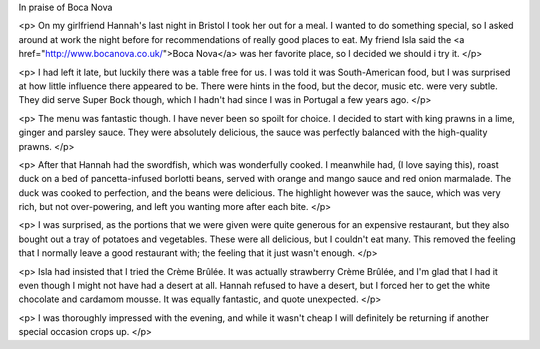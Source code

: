 In praise of Boca Nova

<p>
On my girlfriend Hannah's last night in Bristol I took her out for a meal. I
wanted to do something special, so I asked around at work the night before for
recommendations of really good places to eat. My friend Isla said the
<a href="http://www.bocanova.co.uk/">Boca Nova</a> was her favorite place,
so I decided we should i try it.
</p>

<p>
I had left it late, but luckily there was a table free for us. I was told it
was South-American food, but I was surprised at how little influence there
appeared to be. There were hints in the food, but the decor, music etc.
were very subtle. They did serve Super Bock though, which I hadn't had since I
was in Portugal a few years ago.
</p>

<p>
The menu was fantastic though. I have never been so spoilt for choice. I
decided to start with king prawns in a lime, ginger and parsley sauce. They
were absolutely delicious, the sauce was perfectly balanced with the
high-quality prawns.
</p>

<p>
After that Hannah had the swordfish, which was wonderfully cooked. I meanwhile
had, (I love saying this), roast duck on a bed of pancetta-infused borlotti
beans, served with orange and mango sauce and red onion marmalade. The duck
was cooked to perfection, and the beans were delicious. The highlight however
was the sauce, which was very rich, but not over-powering, and left you
wanting more after each bite.
</p>

<p>
I was surprised, as the portions that we were given were quite generous for an
expensive restaurant, but they also bought out a tray of potatoes and
vegetables. These were all delicious, but I couldn't eat many. This removed
the feeling that I normally leave a good restaurant with; the feeling that it
just wasn't enough.
</p>

<p>
Isla had insisted that I tried the Crème Brûlée. It was actually strawberry
Crème Brûlée, and I'm glad that I had it even though I might not have had a
desert at all. Hannah refused to have a desert, but I forced her to get the
white chocolate and cardamom mousse. It was equally fantastic, and quote
unexpected.
</p>

<p>
I was thoroughly impressed with the evening, and while it wasn't cheap I will
definitely be returning if another special occasion crops up.
</p>

